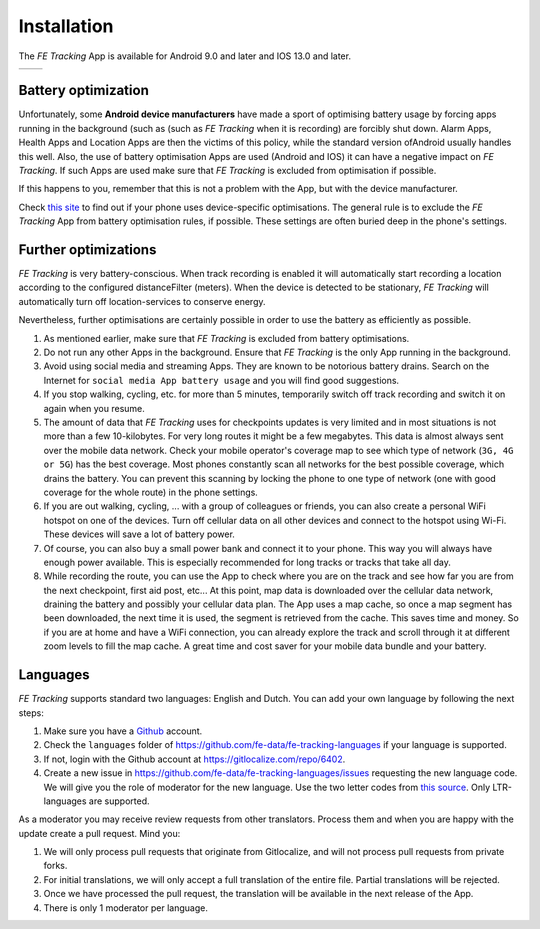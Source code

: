 Installation
============
The *FE Tracking* App is available for Android 9.0 and later and IOS 13.0 and later.

.. list-table::

    * - .. image:: ../_static/images/getting-started/Tracking-Android.png
           :scale: 50%
           :target: https://play.google.com/store/apps/details?id=nl.fe_data.tracking
      - .. image:: ../_static/images/getting-started/Tracking-IOS.png
           :scale: 50%
           :target: https://apps.apple.com/app/fe-tracking/id1574304676

Battery optimization
--------------------
Unfortunately, some **Android device manufacturers** have made a sport of optimising battery usage by forcing apps running in the background (such as (such as *FE Tracking* when it is recording) are forcibly shut down.
Alarm Apps, Health Apps and Location Apps are then the victims of this policy, while the standard version ofAndroid usually handles this well.
Also, the use of battery optimisation Apps are used (Android and IOS) it can have a negative impact on *FE Tracking*. If such Apps are used make sure that *FE Tracking* is excluded from optimisation if possible.

If this happens to you, remember that this is not a problem with the App, but with the device manufacturer.

Check `this site <https://dontkillmyapp.com>`_ to find out if your phone uses device-specific optimisations.
The general rule is to exclude the *FE Tracking* App from battery optimisation rules, if possible. These settings are often buried deep in the phone's settings.

Further optimizations
---------------------
*FE Tracking* is very battery-conscious. When track recording is enabled it will automatically start recording a location according to the configured distanceFilter (meters).
When the device is detected to be stationary, *FE Tracking* will automatically turn off location-services to conserve energy.

Nevertheless, further optimisations are certainly possible in order to use the battery as efficiently as possible.

#. As mentioned earlier, make sure that *FE Tracking* is excluded from battery optimisations.
#. Do not run any other Apps in the background. Ensure that *FE Tracking* is the only App running in the background.
#. Avoid using social media and streaming Apps. They are known to be notorious battery drains.
   Search on the Internet for ``social media App battery usage`` and you will find good suggestions.
#. If you stop walking, cycling, etc. for more than 5 minutes, temporarily switch off track recording and switch it on again when you resume.
#. The amount of data that *FE Tracking* uses for checkpoints updates is very limited and in most situations is
   not more than a few 10-kilobytes. For very long routes it might be a few megabytes.
   This data is almost always sent over the mobile data network.
   Check your mobile operator's coverage map to see which type of network (``3G, 4G or 5G``) has the best coverage.
   Most phones constantly scan all networks for the best possible coverage, which drains the battery.
   You can prevent this scanning by locking the phone to one type of network (one with good coverage for the whole route) in the phone settings.
#. If you are out walking, cycling, ... with a group of colleagues or friends, you can also create a personal WiFi hotspot on one of the devices.
   Turn off cellular data on all other devices and connect to the hotspot using Wi-Fi. These devices will save a lot of battery power.
#. Of course, you can also buy a small power bank and connect it to your phone. This way you will always have enough power available.
   This is especially recommended for long tracks or tracks that take all day.
#. While recording the route, you can use the App to check where you are on the track and see how far you are from the next checkpoint, first aid post, etc...
   At this point, map data is downloaded over the cellular data network, draining the battery and possibly your cellular data plan.
   The App uses a map cache, so once a map segment has been downloaded, the next time it is used, the segment is retrieved from the cache. This saves time and money.
   So if you are at home and have a WiFi connection, you can already explore the track and scroll through it at different zoom levels to fill the map cache.
   A great time and cost saver for your mobile data bundle and your battery.

Languages
---------
*FE Tracking* supports standard two languages: English and Dutch. You can add your own language by following the next steps:

#. Make sure you have a `Github <https://github.com>`_ account.
#. Check the ``languages`` folder of `https://github.com/fe-data/fe-tracking-languages <https://github.com/fe-data/fe-tracking-languages>`_ if your language is supported.
#. If not, login with the Github account at `https://gitlocalize.com/repo/6402 <https://gitlocalize.com/repo/6402>`_.
#. Create a new issue in `https://github.com/fe-data/fe-tracking-languages/issues <https://github.com/fe-data/fe-tracking-languages/issues>`_ requesting the new language code.
   We will give you the role of moderator for the new language. Use the two letter codes from `this source <http://www.loc.gov/standards/iso639-2/php/code_list.php>`_. Only LTR-languages are supported.

As a moderator you may receive review requests from other translators. Process them and when you are happy with the update create a pull request. Mind you:

#. We will only process pull requests that originate from Gitlocalize, and will not process pull requests from private forks.
#. For initial translations, we will only accept a full translation of the entire file. Partial translations will be rejected.
#. Once we have processed the pull request, the translation will be available in the next release of the App.
#. There is only 1 moderator per language.